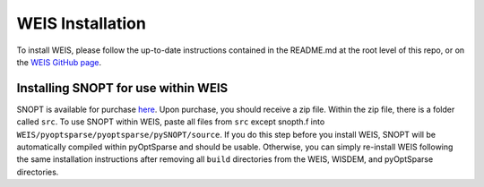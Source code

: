 WEIS Installation
=================

To install WEIS, please follow the up-to-date instructions contained in the README.md at the root level of this repo, or on the `WEIS GitHub page <https://github.com/WISDEM/WEIS/>`_.

Installing SNOPT for use within WEIS
------------------------------------
SNOPT is available for purchase `here 
<http://www.sbsi-sol-optimize.com/asp/sol_snopt.htm>`_. Upon purchase, you should receive a zip file. Within the zip file, there is a folder called ``src``. To use SNOPT within WEIS, paste all files from ``src`` except snopth.f into ``WEIS/pyoptsparse/pyoptsparse/pySNOPT/source``.
If you do this step before you install WEIS, SNOPT will be automatically compiled within pyOptSparse and should be usable.
Otherwise, you can simply re-install WEIS following the same installation instructions after removing all ``build`` directories from the WEIS, WISDEM, and pyOptSparse directories.